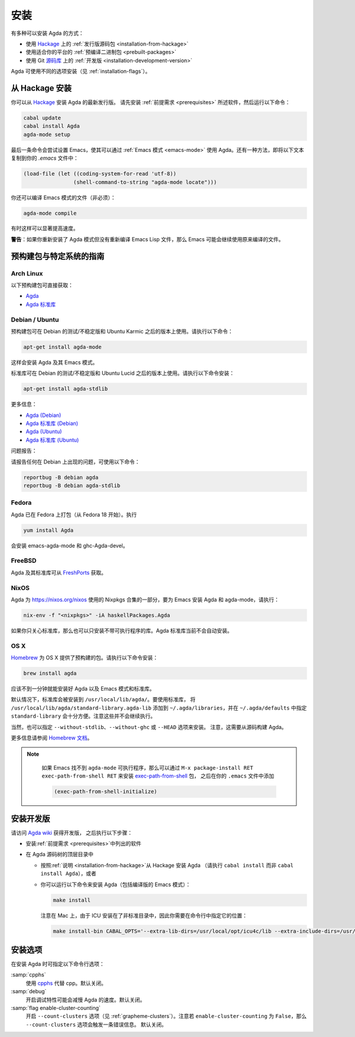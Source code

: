 .. _installation:

****
安装
****

.. ************
.. Installation
.. ************

.. There are several ways to install Agda:

.. * Using a :ref:`released source <installation-from-hackage>` package
..   from `Hackage <https://hackage.haskell.org/package/Agda>`_

.. * Using a :ref:`binary package <prebuilt-packages>` prepared for your
..   platform

.. * Using the :ref:`development version
..   <installation-development-version>` from the Git `repository
..   <https://github.com/agda/agda>`_

有多种可以安装 Agda 的方式：

* 使用 `Hackage <https://hackage.haskell.org/package/Agda>`_ 上的
  :ref:`发行版源码包 <installation-from-hackage>`

* 使用适合你的平台的 :ref:`预编译二进制包 <prebuilt-packages>`

* 使用 Git `源码库 <https://github.com/agda/agda>`_ 上的 :ref:`开发版
  <installation-development-version>`

.. Agda can be installed using different flags (see :ref:`installation-flags`).

Agda 可使用不同的选项安装（见 :ref:`installation-flags`）。

.. _installation-from-hackage:

从 Hackage 安装
===============

.. Installation from Hackage
.. =========================

.. You can install the latest released version of Agda from `Hackage
.. <https://hackage.haskell.org/package/Agda>`_. Install the
.. :ref:`prerequisites <prerequisites>` and then run the following
.. commands:

你可以从 `Hackage <https://hackage.haskell.org/package/Agda>`_ 安装 Agda 的最新发行版。
请先安装 :ref:`前提需求 <prerequisites>` 所述软件，然后运行以下命令：

.. code-block:: bash

  cabal update
  cabal install Agda
  agda-mode setup

.. The last command tries to set up Emacs for use with Agda via the
.. :ref:`Emacs mode <emacs-mode>`. As an alternative you can copy the
.. following text to your *.emacs* file:

最后一条命令会尝试设置 Emacs，使其可以通过 :ref:`Emacs 模式 <emacs-mode>`
使用 Agda。还有一种方法，即将以下文本复制到你的 *.emacs* 文件中：

.. code-block:: emacs

  (load-file (let ((coding-system-for-read 'utf-8))
                  (shell-command-to-string "agda-mode locate")))

.. It is also possible (but not necessary) to compile the Emacs mode's
.. files:

你还可以编译 Emacs 模式的文件（非必须）：

.. code-block:: bash

  agda-mode compile

.. This can, in some cases, give a noticeable speedup.

有时这样可以显著提高速度。

.. **Warning**: If you reinstall the Agda mode without recompiling the
.. Emacs Lisp files, then Emacs may continue using the old, compiled
.. files.

**警告**：如果你重新安装了 Agda 模式但没有重新编译 Emacs Lisp
文件，那么 Emacs 可能会继续使用原来编译的文件。

.. _prebuilt-packages:

预构建包与特定系统的指南
========================

.. Prebuilt Packages and System-Specific Instructions
.. ==================================================

.. Arch Linux
.. ----------

Arch Linux
----------

.. The following prebuilt packages are available:

.. * `Agda <https://www.archlinux.org/packages/community/x86_64/agda/>`_

.. * `Agda standard library <https://www.archlinux.org/packages/community/x86_64/agda-stdlib/>`_

以下预构建包可直接获取：

* `Agda <https://www.archlinux.org/packages/community/x86_64/agda/>`_

* `Agda 标准库 <https://www.archlinux.org/packages/community/x86_64/agda-stdlib/>`_

.. Debian / Ubuntu
.. ---------------

Debian / Ubuntu
---------------

.. Prebuilt packages are available for Debian testing/unstable and Ubuntu from Karmic onwards. To install:

预构建包可在 Debian 的测试/不稳定版和 Ubuntu Karmic 之后的版本上使用。请执行以下命令：

.. code-block:: bash

  apt-get install agda-mode

.. This should install Agda and the Emacs mode.

这样会安装 Agda 及其 Emacs 模式。

.. The standard library is available in Debian testing/unstable and Ubuntu from Lucid onwards. To install:

标准库可在 Debian 的测试/不稳定版和 Ubuntu Lucid 之后的版本上使用。请执行以下命令安装：

.. code-block:: bash

  apt-get install agda-stdlib

.. More information:

.. * `Agda (Debian) <https://tracker.debian.org/pkg/agda>`_

.. * `Agda standard library (Debian) <https://tracker.debian.org/pkg/agda-stdlib>`_

.. * `Agda (Ubuntu) <https://launchpad.net/ubuntu/+source/agda>`_

.. * `Agda standard library (Ubuntu) <https://launchpad.net/ubuntu/+source/agda-stdlib>`_

更多信息：

* `Agda (Debian) <https://tracker.debian.org/pkg/agda>`_

* `Agda 标准库 (Debian) <https://tracker.debian.org/pkg/agda-stdlib>`_

* `Agda (Ubuntu) <https://launchpad.net/ubuntu/+source/agda>`_

* `Agda 标准库 (Ubuntu) <https://launchpad.net/ubuntu/+source/agda-stdlib>`_

.. Reporting bugs:

问题报告：

.. Please report any bugs to Debian, using:

请报告任何在 Debian 上出现的问题，可使用以下命令：

.. code-block:: bash

  reportbug -B debian agda
  reportbug -B debian agda-stdlib

.. Fedora
.. ------

Fedora
------

.. Agda is packaged in Fedora (since before Fedora 18).

Agda 已在 Fedora 上打包（从 Fedora 18 开始）。执行

.. code-block:: bash

  yum install Agda

.. will pull in emacs-agda-mode and ghc-Agda-devel.

会安装 emacs-agda-mode 和 ghc-Agda-devel。

.. FreeBSD
.. -------

FreeBSD
-------

.. Packages are available from `FreshPorts
.. <https://www.freebsd.org/cgi/ports.cgi?query=agda&stype=all>`_ for
.. Agda and Agda standard library.

Agda 及其标准库可从 `FreshPorts
<https://www.freebsd.org/cgi/ports.cgi?query=agda&stype=all>`_ 获取。


.. NixOS
.. -----

NixOS
-----

.. Agda is part of the Nixpkgs collection that is used by
.. https://nixos.org/nixos. To install Agda and agda-mode for Emacs,
.. type:

Agda 为 https://nixos.org/nixos 使用的 Nixpkgs 合集的一部分，要为 Emacs 安装
Agda 和 agda-mode，请执行：

.. code-block:: bash

  nix-env -f "<nixpkgs>" -iA haskellPackages.Agda

.. If you’re just interested in the library, you can also install the
.. library without the executable. The Agda standard library is currently
.. not installed automatically.

如果你只关心标准库，那么也可以只安装不带可执行程序的库。Agda 标准库当前不会自动安装。

.. OS X
.. ----

OS X
----

.. `Homebrew <https://brew.sh>`_ provides prebuilt packages for OS X.  To install:

`Homebrew <https://brew.sh>`_ 为 OS X 提供了预构建的包。请执行以下命令安装：

.. code-block:: bash

  brew install agda

.. This should take less than a minute, and install Agda together with
.. the Emacs mode and the standard library.

应该不到一分钟就能安装好 Agda 以及 Emacs 模式和标准库。

.. By default, the standard library is installed in
.. ``/usr/local/lib/agda/``.  To use the standard library, it is
.. convenient to add ``/usr/local/lib/agda/standard-library.agda-lib`` to
.. ``~/.agda/libraries``, and specify ``standard-library`` in
.. ``~/.agda/defaults``.  Note this is not performed automatically.

默认情况下，标准库会被安装到 ``/usr/local/lib/agda/``。要使用标准库，
将 ``/usr/local/lib/agda/standard-library.agda-lib`` 添加到
``~/.agda/libraries``，并在 ``~/.agda/defaults`` 中指定 ``standard-library``
会十分方便。注意这些并不会继续执行。

.. It is also possible to install ``--without-stdlib``,
.. ``--without-ghc``, or from ``--HEAD``.  Note this will require
.. building Agda from source.

当然，也可以指定 ``--without-stdlib``、``--without-ghc`` 或 ``--HEAD`` 选项来安装。
注意，这需要从源码构建 Agda。

.. For more information, refer to the `Homebrew documentation
.. <https://docs.brew.sh/>`_.

更多信息请参阅 `Homebrew 文档 <https://docs.brew.sh/>`_。

.. .. NOTE::

..    If Emacs cannot find the ``agda-mode`` executable, it might help to
..    install the exec-path-from-shell_ package by doing ``M-x
..    package-install RET exec-path-from-shell RET``, and adding

..    .. code-block:: elisp

..      (exec-path-from-shell-initialize)

..    to your ``.emacs`` file.

.. NOTE::

   如果 Emacs 找不到 ``agda-mode`` 可执行程序，那么可以通过 ``M-x
   package-install RET exec-path-from-shell RET`` 来安装 exec-path-from-shell_ 包，
   之后在你的 ``.emacs`` 文件中添加

   .. code-block:: elisp

     (exec-path-from-shell-initialize)

  ..  to your ``.emacs`` file.

   即可。

.. _installation-development-version:

安装开发版
==========

.. Installation of the Development Version
.. =======================================

.. After getting the development version following the instructions in
.. the `Agda wiki <http://wiki.portal.chalmers.se/agda/pmwiki.php>`_:

请访问 `Agda wiki <http://wiki.portal.chalmers.se/agda/pmwiki.php>`_ 获得开发版，
之后执行以下步骤：

.. * Install the :ref:`prerequisites <prerequisites>`

.. * In the top-level directory of the Agda source tree

..   * Follow the :ref:`instructions <installation-from-hackage>` for
..     installing Agda from Hackage (except run ``cabal install``
..     instead of ``cabal install Agda``) or

..   * You can try to install Agda (including a compiled Emacs mode) by
..     running the following command:

..     .. code-block:: bash

..       make install

..     Note that on a Mac, because ICU is installed in a non-standard location,
..     you need to specify this location on the command line:

..     .. code-block:: bash

..       make install-bin CABAL_OPTS='--extra-lib-dirs=/usr/local/opt/icu4c/lib --extra-include-dirs=/usr/local/opt/icu4c/include'

* 安装\ :ref:`前提需求 <prerequisites>`\ 中列出的软件

* 在 Agda 源码树的顶层目录中

  * 按照\ :ref:`说明 <installation-from-hackage>`\ 从 Hackage 安装 Agda
    （请执行 ``cabal install`` 而非 ``cabal install Agda``），或者

  * 你可以运行以下命令来安装 Agda（包括编译版的 Emacs 模式）：

    .. code-block:: bash

      make install

    注意在 Mac 上，由于 ICU 安装在了非标准目录中，因此你需要在命令行中指定它的位置：

    .. code-block:: bash

      make install-bin CABAL_OPTS='--extra-lib-dirs=/usr/local/opt/icu4c/lib --extra-include-dirs=/usr/local/opt/icu4c/include'

.. _installation-flags:

安装选项
========

.. Installation Flags
.. ==================

.. When installing Agda the following flags can be used:

.. :samp:`cpphs`
..    Use `cpphs <https://hackage.haskell.org/package/cpphs>`_ instead of
..    cpp. Default: off.

.. :samp:`debug`
..    Enable debugging features that may slow Agda down. Default: off.

.. :samp:`flag enable-cluster-counting`
..    Enable the ``--count-clusters`` flag (see
..    :ref:`grapheme-clusters`). Note that if ``enable-cluster-counting``
..    is ``False``, then the ``--count-clusters`` flag triggers an error
..    message. Default: off.

在安装 Agda 时可指定以下命令行选项：

:samp:`cpphs`
   使用 `cpphs <https://hackage.haskell.org/package/cpphs>`_ 代替 cpp。默认关闭。

:samp:`debug`
   开启调试特性可能会减慢 Agda 的速度。默认关闭。

:samp:`flag enable-cluster-counting`
   开启 ``--count-clusters`` 选项（见 :ref:`grapheme-clusters`）。注意若
   ``enable-cluster-counting`` 为 ``False``，那么 ``--count-clusters`` 选项会触发一条错误信息。
   默认关闭。

.. _exec-path-from-shell: https://github.com/purcell/exec-path-from-shell
